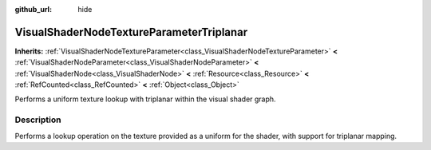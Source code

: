 :github_url: hide

.. DO NOT EDIT THIS FILE!!!
.. Generated automatically from Godot engine sources.
.. Generator: https://github.com/godotengine/godot/tree/master/doc/tools/make_rst.py.
.. XML source: https://github.com/godotengine/godot/tree/master/doc/classes/VisualShaderNodeTextureParameterTriplanar.xml.

.. _class_VisualShaderNodeTextureParameterTriplanar:

VisualShaderNodeTextureParameterTriplanar
=========================================

**Inherits:** :ref:`VisualShaderNodeTextureParameter<class_VisualShaderNodeTextureParameter>` **<** :ref:`VisualShaderNodeParameter<class_VisualShaderNodeParameter>` **<** :ref:`VisualShaderNode<class_VisualShaderNode>` **<** :ref:`Resource<class_Resource>` **<** :ref:`RefCounted<class_RefCounted>` **<** :ref:`Object<class_Object>`

Performs a uniform texture lookup with triplanar within the visual shader graph.

.. rst-class:: classref-introduction-group

Description
-----------

Performs a lookup operation on the texture provided as a uniform for the shader, with support for triplanar mapping.

.. |virtual| replace:: :abbr:`virtual (This method should typically be overridden by the user to have any effect.)`
.. |required| replace:: :abbr:`required (This method is required to be overridden when extending its base class.)`
.. |const| replace:: :abbr:`const (This method has no side effects. It doesn't modify any of the instance's member variables.)`
.. |vararg| replace:: :abbr:`vararg (This method accepts any number of arguments after the ones described here.)`
.. |constructor| replace:: :abbr:`constructor (This method is used to construct a type.)`
.. |static| replace:: :abbr:`static (This method doesn't need an instance to be called, so it can be called directly using the class name.)`
.. |operator| replace:: :abbr:`operator (This method describes a valid operator to use with this type as left-hand operand.)`
.. |bitfield| replace:: :abbr:`BitField (This value is an integer composed as a bitmask of the following flags.)`
.. |void| replace:: :abbr:`void (No return value.)`
